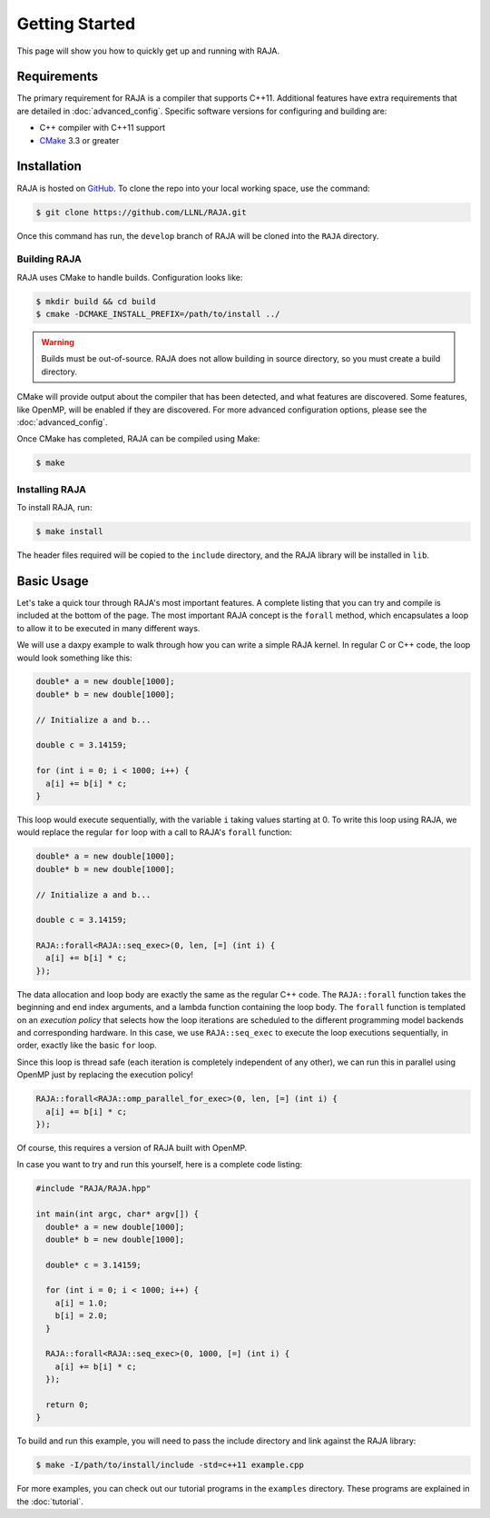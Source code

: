.. _getting_started:

===============
Getting Started
===============

This page will show you how to quickly get up and running with RAJA.

------------
Requirements
------------

The primary requirement for RAJA is a compiler that supports C++11.  Additional
features have extra requirements that are detailed in :doc:`advanced_config`.
Specific software versions for configuring and building are:

- C++ compiler with C++11 support
- `CMake <https://cmake.org/>`_ 3.3 or greater

------------
Installation
------------

RAJA is hosted on `GitHub <https://github.com/LLNL/RAJA>`_.
To clone the repo into your local working space, use the command:

.. code-block:: bash

   $ git clone https://github.com/LLNL/RAJA.git 

Once this command has run, the ``develop`` branch of RAJA will be cloned into
the ``RAJA`` directory.


^^^^^^^^^^^^^
Building RAJA
^^^^^^^^^^^^^

RAJA uses CMake to handle builds. Configuration looks like:

.. code-block:: bash

  $ mkdir build && cd build
  $ cmake -DCMAKE_INSTALL_PREFIX=/path/to/install ../

.. warning:: Builds must be out-of-source.  RAJA does not allow building in
             source directory, so you must create a build directory.

CMake will provide output about the compiler that has been detected, and
what features are discovered. Some features, like OpenMP, will be enabled
if they are discovered. For more advanced configuration options, please
see the :doc:`advanced_config`.

Once CMake has completed, RAJA can be compiled using Make:

.. code-block:: bash

  $ make


^^^^^^^^^^^^^^^
Installing RAJA
^^^^^^^^^^^^^^^

To install RAJA, run:

.. code-block:: bash

  $ make install

The header files required will be copied to the ``include`` directory, and the
RAJA library will be installed in ``lib``.

-----------
Basic Usage
-----------

Let's take a quick tour through RAJA's most important features. A complete
listing that you can try and compile is included at the bottom of the
page. The most important RAJA concept is the ``forall`` method, which
encapsulates a loop to allow it to be executed in many different ways.

We will use a daxpy example to walk through how you can write a simple
RAJA kernel. In regular C or C++ code, the loop would look something like this:

.. code-block:: cpp
  
  double* a = new double[1000];
  double* b = new double[1000];

  // Initialize a and b...

  double c = 3.14159;

  for (int i = 0; i < 1000; i++) {
    a[i] += b[i] * c;
  }

This loop would execute sequentially, with the variable ``i`` taking values
starting at 0. To write this loop using RAJA, we would replace the regular
``for`` loop with a call to RAJA's ``forall`` function:

.. code-block:: cpp

  double* a = new double[1000];
  double* b = new double[1000];

  // Initialize a and b...

  double c = 3.14159;

  RAJA::forall<RAJA::seq_exec>(0, len, [=] (int i) {
    a[i] += b[i] * c;
  });

The data allocation and loop body are exactly the same as the regular C++ code.
The ``RAJA::forall`` function takes the beginning and end index arguments, and
a lambda function containing the loop body. The ``forall`` function is
templated on an `execution policy` that selects how the loop iterations are
scheduled to the different programming model backends and corresponding
hardware. In this case, we use ``RAJA::seq_exec`` to execute the loop
executions sequentially, in order, exactly like the basic ``for`` loop.

Since this loop is thread safe (each iteration is completely independent of any
other), we can run this in parallel using OpenMP just by replacing the
execution policy!

.. code-block:: cpp

  RAJA::forall<RAJA::omp_parallel_for_exec>(0, len, [=] (int i) {
    a[i] += b[i] * c;
  });

Of course, this requires a version of RAJA built with OpenMP. 

In case you want to try and run this yourself, here is a complete code listing:

.. code-block:: cpp
  
  #include "RAJA/RAJA.hpp"

  int main(int argc, char* argv[]) {
    double* a = new double[1000];
    double* b = new double[1000];

    double* c = 3.14159;

    for (int i = 0; i < 1000; i++) {
      a[i] = 1.0;
      b[i] = 2.0;
    }

    RAJA::forall<RAJA::seq_exec>(0, 1000, [=] (int i) {
      a[i] += b[i] * c;
    });

    return 0;
  }

To build and run this example, you will need to pass the include directory and
link against the RAJA library:

.. code-block:: bash

  $ make -I/path/to/install/include -std=c++11 example.cpp 

For more examples, you can check out our tutorial programs in the ``examples``
directory. These programs are explained in the :doc:`tutorial`.

